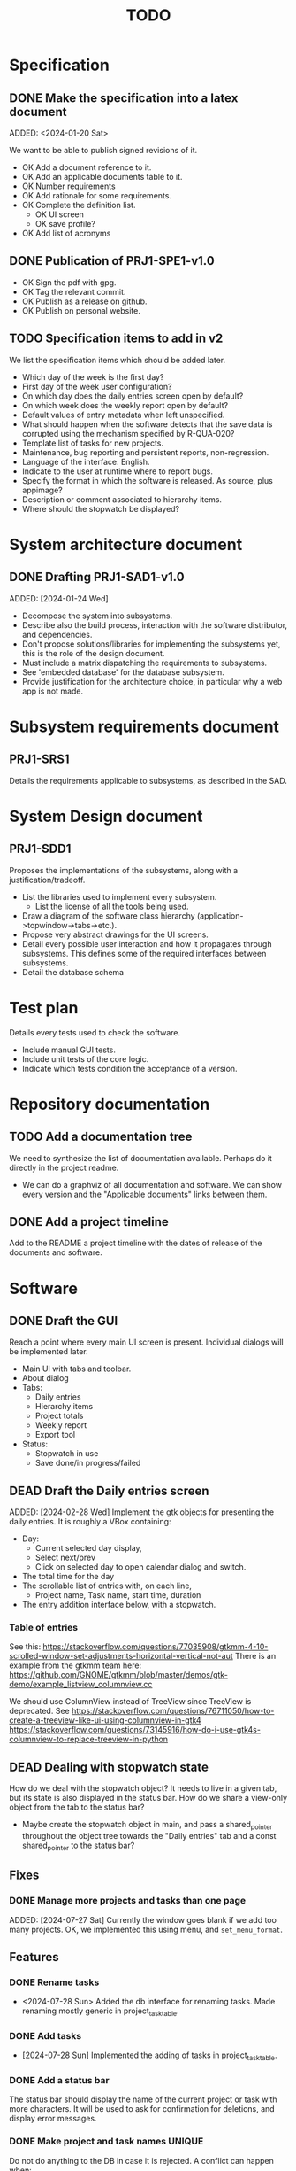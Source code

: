 :PROPERTIES:
:CATEGORY: timesheeting
:END:
#+title: TODO

* Specification
** DONE Make the specification into a latex document
CLOSED: [2024-01-21 Sun 22:12]
ADDED: <2024-01-20 Sat>

We want to be able to publish signed revisions of it.
+ OK Add a document reference to it.
+ OK Add an applicable documents table to it.
+ OK Number requirements
+ OK Add rationale for some requirements.
+ OK Complete the definition list.
  + OK UI screen
  + OK save profile?
+ OK Add list of acronyms

** DONE Publication of PRJ1-SPE1-v1.0
CLOSED: [2024-01-23 Tue 20:22]
+ OK Sign the pdf with gpg.
+ OK Tag the relevant commit.
+ OK Publish as a release on github.
+ OK Publish on personal website.

** TODO Specification items to add in v2
We list the specification items which should be added later.
+ Which day of the week is the first day?
+ First day of the week user configuration?
+ On which day does the daily entries screen open by default?
+ On which week does the weekly report open by default?
+ Default values of entry metadata when left unspecified.
+ What should happen when the software detects that the save data
  is corrupted using the mechanism specified by R-QUA-020?
+ Template list of tasks for new projects.
+ Maintenance, bug reporting and persistent reports, non-regression.
+ Language of the interface: English.
+ Indicate to the user at runtime where to report bugs.
+ Specify the format in which the software is released.
  As source, plus appimage?
+ Description or comment associated to hierarchy items.
+ Where should the stopwatch be displayed?

* System architecture document
** DONE Drafting PRJ1-SAD1-v1.0
CLOSED: [2024-02-11 Sun 10:50]
ADDED: [2024-01-24 Wed]
+ Decompose the system into subsystems.
+ Describe also the build process, interaction with the software distributor,
  and dependencies.
+ Don't propose solutions/libraries for implementing the subsystems yet,
  this is the role of the design document.
+ Must include a matrix dispatching the requirements to subsystems.
+ See 'embedded database' for the database subsystem.
+ Provide justification for the architecture choice, in particular why
  a web app is not made.

* Subsystem requirements document
** PRJ1-SRS1
Details the requirements applicable to subsystems, as described in the SAD.

* System Design document
** PRJ1-SDD1
Proposes the implementations of the subsystems, along with a
justification/tradeoff.
+ List the libraries used to implement every subsystem.
  + List the license of all the tools being used.
+ Draw a diagram of the software class hierarchy
  (application->topwindow->tabs->etc.).
+ Propose very abstract drawings for the UI screens.
+ Detail every possible user interaction and how it propagates through
  subsystems. This defines some of the required interfaces between subsystems.
+ Detail the database schema

* Test plan
Details every tests used to check the software.
+ Include manual GUI tests.
+ Include unit tests of the core logic.
+ Indicate which tests condition the acceptance of a version.

* Repository documentation
** TODO Add a documentation tree
We need to synthesize the list of documentation available. Perhaps do it
directly in the project readme.
+ We can do a graphviz of all documentation and software. We can show every version
  and the "Applicable documents" links between them.

** DONE Add a project timeline
CLOSED: [2024-01-23 Tue 19:59]
Add to the README a project timeline with the dates of release of the
documents and software.

* Software
** DONE Draft the GUI
CLOSED: [2024-02-18 Sun 17:44]
Reach a point where every main UI screen is present. Individual dialogs will be
implemented later.
+ Main UI with tabs and toolbar.
+ About dialog
+ Tabs:
  + Daily entries
  + Hierarchy items
  + Project totals
  + Weekly report
  + Export tool
+ Status:
  + Stopwatch in use
  + Save done/in progress/failed

** DEAD Draft the Daily entries screen
CLOSED: [2024-07-21 Sun 18:51]
ADDED: [2024-02-28 Wed]
Implement the gtk objects for presenting the daily entries.
It is roughly a VBox containing:
+ Day:
  + Current selected day display,
  + Select next/prev
  + Click on selected day to open calendar dialog and switch.
+ The total time for the day
+ The scrollable list of entries with, on each line,
  + Project name, Task name, start time, duration
+ The entry addition interface below, with a stopwatch.

*** Table of entries
See this:
https://stackoverflow.com/questions/77035908/gtkmm-4-10-scrolled-window-set-adjustments-horizontal-vertical-not-aut
There is an example from the gtkmm team here:
https://github.com/GNOME/gtkmm/blob/master/demos/gtk-demo/example_listview_columnview.cc

We should use ColumnView instead of TreeView since
TreeView is deprecated.
See
https://stackoverflow.com/questions/76711050/how-to-create-a-treeview-like-ui-using-columnview-in-gtk4
https://stackoverflow.com/questions/73145916/how-do-i-use-gtk4s-columnview-to-replace-treeview-in-python

** DEAD Dealing with stopwatch state
CLOSED: [2024-07-21 Sun 18:51]
How do we deal with the stopwatch object?
It needs to live in a given tab, but its state is also displayed in the status
bar. How do we share a view-only object from the tab to the status bar?
+ Maybe create the stopwatch object in main, and pass a shared_pointer
  throughout the object tree towards the "Daily entries" tab and a const
  shared_pointer to the status bar?

** Fixes
*** DONE Manage more projects and tasks than one page
CLOSED: [2024-07-28 Sun 10:35]
ADDED: [2024-07-27 Sat]
Currently the window goes blank if we add too many projects.
OK, we implemented this using menu, and ~set_menu_format~.

** Features
*** DONE Rename tasks
CLOSED: [2024-07-28 Sun 15:52]
- <2024-07-28 Sun> Added the db interface for renaming tasks. Made renaming
  mostly generic in project_task_table.

*** DONE Add tasks
CLOSED: [2024-07-28 Sun 16:17]
- [2024-07-28 Sun] Implemented the adding of tasks in project_task_table.

*** DONE Add a status bar
CLOSED: [2024-07-29 Mon 22:34]
The status bar should display the name of the current project or task
with more characters.
It will be used to ask for confirmation for deletions, and display
error messages.

*** DONE Make project and task names UNIQUE
CLOSED: [2024-07-30 Tue 21:53]
Do not do anything to the DB in case it is rejected.
A conflict can happen when:
+ Adding a new project or task.
+ Renaming existing project or task.

*** DONE Status bar: message with continue on press any key.
CLOSED: [2024-07-31 Wed 19:50]
ADDED: [2024-07-30 Tue]
Add a status bar interface: error message with a continue on key
press, to let the user see the message before the program continues.

Display an error message in the status bar when the user tries
to violate uniqueness.

*** DONE Fix: Handle the case where we have zero projects when starting
CLOSED: [2024-07-31 Wed 20:47]
ADDED: [2024-07-30 Tue]
If we start with an empty DB, the interface just crashes.
This is probably related to the status bar display of the current
item in the input loop for ~project_task_table~.
+ Handled the empty task case by displaying an empty string.
+ The program still crashes when started with an empty DB.
  Maybe we can initialize the DB if it is empty?
  But if the user deletes the last project this would likely crash.
  + Ok we can now display completely empty project/tasks tables.

*** DONE Fix: the tasks must be unique per project only
CLOSED: [2024-08-01 Thu 13:02]
ADDED: [2024-08-01 Thu]
The tasks are currently set to be globally unique. This is wrong.
They must be unique per project.
+ Modify the DB table to enforce this rule.
+ OK, we modified the table, renaming and adding work as expected.

*** DONE Delete tasks
CLOSED: [2024-08-01 Thu 20:36]
Ask confirmation in the status bar.

*** DONE Delete projects
CLOSED: [2024-08-01 Thu 21:06]
Also delete all tasks.

*** DONE Fix: Deal with trying to add a task when no project exists.
CLOSED: [2024-08-02 Fri 19:34]
ADDED: [2024-08-01 Thu]
If we start with a completely empty table and we try to add
a task, the program currently crashes.
+ [2024-08-02 Fri] OK, caught the ColumnEmpty exception, we do nothing.

*** DONE Feature/Ergonomy: Highlight the currently selected column
CLOSED: [2024-08-25 Sun 10:43]
ADDED: [2024-07-31 Wed]
It is hard to know in which column we are on the project screen.
It is impossible when the columns are empty.
+ Perhaps draw a box around the currently selected UI component.
  Draw the box once we enter the input loop, and remove it once we move
  out of it.

*** DONE Put the Logger behind an interface class
CLOSED: [2024-08-02 Fri 20:23]
ADDED: [2024-08-02 Fri]
Currently the logger is added without defining its interface first.
Add the interface class.

*** DONE Use logger globally
CLOSED: [2024-08-24 Sat 10:11]
ADDED: [2024-08-02 Fri]
Find a way to initialize the logger and use it globally without
passing a handle around to every other object in the program.

*** DONE Initiate the doxygen documentation
CLOSED: [2024-08-03 Sat 17:39]
ADDED: [2024-08-01 Thu]
The goal is to write the documentation for all the important source
files (esp. interfaces). We need to be able to generate the
doxygen html pages locally.

*** DONE Deploy the doxygen pages to a github site.
CLOSED: [2024-08-03 Sat 17:56]
ADDED: [2024-08-01 Thu]
Deploy the doxygen pages using a github action.
See our past projects where we have done this.

*** DONE Create the DB table for entries.
CLOSED: [2024-08-24 Sat 10:11]
ADDED: [2024-08-01 Thu]
Create a DB table for the entries,
it should contain: id, taskid, start date, stop date, location.

*** DEAD Create panels for entries and projects screens
CLOSED: [2024-08-24 Sat 21:07]
ADDED: [2024-08-15 Thu]
+ See:https://tldp.org/HOWTO/NCURSES-Programming-HOWTO/panels.html
Example 15.
+ Putting screens inside of ncurses windows breaks our current abstractions.
  One way to circumvent this is to have a ncurses top-level UI, which
  redraws everytime we switch between screens.
  We could have the individual screen have methods to refresh and clear
  themselves.

*** DONE Make the logger class singleton grab an implementation of a logger
CLOSED: [2024-08-24 Sat 12:41]
ADDED: [2024-08-24 Sat]
Avoid having to turn every class using a logger into a template on the
logger type. Make the singleton return an implementation of logger directly.
We can change the logger type there.
Also remove the ~logger~ member attributes everywhere, an include should suffice.

*** DONE Create log levels
CLOSED: [2024-10-13 Sun 09:28]
ADDED: [2024-08-24 Sat]
Create log levels and a way to set which ones are active or not.
Perhaps use an enum to pass which ones should be active or not.

*** DONE Try adding an index to the start column in the entries table
CLOSED: [2024-08-24 Sat 21:07]
ADDED: [2024-08-24 Sat]
We often select entries based on their start date.
Try measuring the improvement.
We added an index, we could not see the difference in performance since
our DB was tiny.

*** DONE Use the status bar to query new names or renames
CLOSED: [2024-08-25 Sun 17:25]
ADDED: [2024-08-25 Sun]
Using the menu themselves is impractical, as the cells are too short.

*** DONE Crop/pad the ncurses menu items to some fixed length
CLOSED: [2024-08-25 Sun 17:59]
ADDED: [2024-08-25 Sun]
The full names must still be displayed in the status bar.
+ [2024-08-25 Sun] The cropping part now works, but the padding is not taken into
  account by ncurses when spacing the menu items.
+ We fixed the padding by creating the string manually.

*** DONE Menus: remove the selection marker
CLOSED: [2024-08-25 Sun 09:43]
ADDED: [2024-08-25 Sun]
The selection marker in ncurses menu is useless since the element is
already highlighted. It takes up space for nothing. Remove it.

*** DONE Avoid SQL injections
CLOSED: [2024-08-27 Tue 19:58]
ADDED: [2024-08-25 Sun]
Currently there is a possibility to do SQL injections when
renaming, adding objects etc.
This is not critical in our application but it should still be
avoided as it could potentially destroy the DB.
+ See parameterized queries etc.
 https://www.sqlite.org/c3ref/bind_blob.html
+ https://stackoverflow.com/questions/75828153/how-can-i-make-sqlite-reuse-a-prepared-statement-like-a-query-plan-cache
+ We can tell sqlite that these statements are all "persistent" by using
  the corresponding flag in prepare_v3.
 https://www.sqlite.org/c3ref/c_prepare_normalize.html#sqlitepreparepersistent
- [2024-08-27 Tue] We converted every statement into a parameterized query.

*** TODO End-to-end testing with tmux
ADDED: [2024-08-25 Sun]
We can test the application in an end-to-end fashion with tmux,
sending characters to the application for performing a planned test scenario.
Do we need to pace the inputs somehow, in any case a sufficient time between
inputs should do.
https://stackoverflow.com/questions/74661549/fake-mock-background-terminal-for-testing-an-ncurses-application

*** DONE Shorten the date display in menus
CLOSED: [2024-08-27 Tue 21:23]
ADDED: [2024-08-26 Mon]
When displayed in the entries registry and in entrystaging, the dates
should only read as ~HH:MM~. Do no modify the input mechanism for now,
still accept full dates only.
This will make room for a "Location" column.

*** DONE Factoring: create an utility to simplify the management of SQL statements
CLOSED: [2024-09-28 Sat 15:34]
ADDED: [2024-08-26 Mon]
In db_sqlite.cpp, the functions are quite long, and we juggle with many
statements. Create a statement object for preparing, stepping, finalizing
the statements automatically. Hold these statements in a container.

*** TODO Fix date parsing
ADDED: [2024-08-31 Sat]
In ~date.h~, constructor from string.
The date parsing we are doing is wrong. We hardcoded the current dst
in our location to make it work.
We could wait for gcc 14 to have the proper C++20 feature to do this.

*** DONE Make the DB a singleton
CLOSED: [2024-09-14 Sat 15:20]
ADDED: [2024-09-01 Sun]
We can do it in the same fashion as logger. A top file selects the db
implementation.
This will avoid making the UI classes templates.

*** DONE Make the status bar a singleton
CLOSED: [2024-09-14 Sat 15:20]
ADDED: [2024-09-01 Sun]
We have a single status bar for the whole program. It makes sense
to share it with a singleton mechanism instead of passing a handle
down the full hierarchy of ui elements.

*** TODO Refactor MenuNCurses
ADDED: <2024-09-01 Sun>
We can include the status bar display and basic input_loop navigation directly
in the MenuNCurses class.
Add the border highlighting there also.

*** DONE Add a total bar to the project totals report
CLOSED: [2024-09-01 Sun 13:55]
ADDED: [2024-09-01 Sun]
Add a total of totals over the same date range on the project totals report
screen.

*** DONE Implement the ability to archive/restore projects, tasks and locations
CLOSED: [2024-09-04 Wed 19:45]
ADDED: [2024-09-01 Sun]
Add the specified archival capabilities projects, tasks and locations.
This only affects which items are displayed in the project/task screen,
and which items can be selected in the stopwatch.
Maybe implement a constraint in the DB that entrystaging cannot contain
an archived task or location at all.
We choose to retain the ability to edit a project or task in the
entries registry even if it is archived.
This can be implemented with a flag in the DB, pay attention to the consistency:
an archived project must also archive all of its tasks. A given project
can have some tasks archived and some not.
Implement a show/hide archived items in every Column, and the ability
to restore/archive there.
+ [2024-09-03 Tue] In fact, we only need to set an archived flag on a project
  to not show it on the hierarchy items and not be able to select it
  in entrystaging. Then if we unarchive it, the tasks automatically
  come back online, and archived tasks stay archived.
+ Check that, when we enter a project in entrystaging, the first task
  which is automatically proposed is not an archived one.

*** TODO Make constructors explicit
ADDED: [2024-09-01 Sun]
Through ignorance on our part, we have neglected to set constructors to explicit
by default. Fix it.

*** TODO Run pragma optimize on closing sqlite
ADDED: [2024-09-01 Sun]
It seems recommended: https://www.sqlite.org/lang_analyze.html

*** TODO Mark archived hierarchy items in some way in their own screen
ADDED: [2024-09-02 Mon]
+ This requires passing the active flag to the UI.
+ We can use string_with_face to do this.

*** TODO Enforce a display order for hierarchy items
ADDED: [2024-09-03 Tue]
For instance, the queries for the list of tasks return a different
order depending on active/archived. Enforce a consistent order between
both. The choice which would make the most sense is to enforce an
order by Id at the DB level.

*** TODO Consider implementing an undo and redo
ADDED: [2024-09-03 Tue]
Perhaps at least the last SQL db action?

*** DONE Implement the weekly report
CLOSED: [2024-09-21 Sat 21:04]
ADDED: [2024-09-04 Wed]
+ List of SQLite statements to get all of the information:
  + Total for the whole week with query_entries_duration()
  + Total per day with repeated calls to query_entries_duration()
  + Total per day/week and per project with report_project_totals()
  + TODO: Total per task for a given day, return the tasks as rows
    in the statement.
+ UI elements:
  + A week selector (like the day selector in the entries table)
  + A total bar with the weekly total?
  + A big menu grid with the following columns: task, mon, tue, wed,
    thu, fri, sat, sun, total
    It includes the column headers.
    + The tasks are grouped by project
    + The total per project and per day is also displayed.
    + The last line gives the daily totals.
    + Blanks should be displayed instead of zeros.
  + The status bar displays the full string for the hovered element.
+ Create a report struct with sub-struct for every element in the table.
  Use this struct to interface with the DB. The DB returns the full
  report struct instead of little pieces.

*** DONE Check the day selector around DST changes
CLOSED: [2024-09-05 Thu 19:59]
ADDED: [2024-09-05 Thu]
We change the selected day by adding or subtracting one day from the
date. Are we sure it does the correct thing around a DST change?
+ We added a log printing the selected date range. The selected days
  were indeed off by one hour around DST changes.
+ We fixed it by getting the UTC time point + 1 day, converting
  to zoned time and rounding to nearest day whenever we shift
  the dates in the range selected.

*** TODO Check the WeekBegin date around DST changes
ADDED: [2024-09-05 Thu]
We are unsure about whether it does the best thing around DST changes.
It should get the midnight of the last monday.

*** DONE Ergonomy: Add the day of the week on the current day display in entries
CLOSED: [2024-09-22 Sun 18:19]
ADDED: [2024-09-07 Sat]
Add the display for the day of the week (eg. ~Mon~) on the entries screen.

*** DONE Make MenuNCurses have variable item width
CLOSED: [2024-09-08 Sun 11:11]
ADDED: [2024-09-07 Sat]
Currently the width of items inside a menu is hard coded. Make it depend
on the number of columns requested on construction.

*** DONE Adjust the width of ncurses columns
CLOSED: [2024-09-08 Sun 11:11]
ADDED: [2024-09-08 Sun]
Currently the columns have a set width which is too short. Make them occupy
the screen width.

*** DEAD Center the items display in menus
CLOSED: [2024-09-14 Sat 09:09]
ADDED: [2024-09-08 Sun]

*** DONE Refresh the reports whenever entries are updated
CLOSED: [2024-09-27 Fri 20:35]
ADDED: [2024-09-08 Sun]
Refresh the reports when entries are updated. The project totals screen
and weekly report are concerned.
Perhaps implement something where the need for update is stored somewhere,
and we actually update only when the user switches to the report.
+ We can have an UpdateManager which stores flags for each screen which
  tell whether a given screen is in need of update or not.
  When we refresh a screen, we check whether it needs to be updated also
  and do it.
  Each screen has a handle to the shared UpdateManager.
  For simplicity, we can set everything to need updates whenever
  the DB state is changed with respect to entries or hierarchy items.
+ The UpdateManager can centralize the management of updates:
  + It receives a call from UI screen saying that "entries have changed",
    or "hierarchy items have changed", and then it sets flags on the UIComponents
    to signal a need to update.
    The UIComponent have a generic refresh which calls the update if it is
    needed and set their flag back to zero.
    Both can be instanciated separately and then "connected" later? See how we
    both have how the UIComponents signal their changes and the UpdateManager
    set flags in the UIComponents.

*** DONE Refactor: Use a class for calendar days and weeks
CLOSED: [2024-09-22 Sun 16:13]
ADDED: [2024-09-13 Fri]
We often manipulate a calendar day (entries screen), and weeks (weekly report).
Convert it to Dates, DateRange etc. as needed.

*** DONE In the weekly report, highlight the project names
CLOSED: [2024-09-14 Sat 10:20]
ADDED: [2024-09-14 Sat]
The projects and tasks are all with the same typeface, this is confusing.
Make projects stand out more than tasks.
Maybe use the fact that ncurses menus allow items to be selectable or not
with a different face?
+ [2024-09-14 Sat] The project lines are now in bold thanks to being non-selectable
  in ncurses.

*** DONE Refactor db_sqlite
CLOSED: [2024-09-21 Sat 18:14]
ADDED: [2024-09-14 Sat]
Put the statements away in another class which prepares them and destroys them,
as well as bind things to them, step them, reset them.
+ We can get smart with the binding and stepping. These can be variadic somehow
  to bind or return variables of any types in order.
  Ideally we want to bind with: ~bind(statement, arg1, arg2, arg3, ...)~
  and retrieve results with: ~res1, res2, res3 = step(statement)~
+ It seems this is indeed possible:
  https://www.murrayc.com/permalink/2015/12/05/modern-c-variadic-template-parameters-and-tuples/
+ I think we can look for SQLITE_DONE to signal the end of stepping a statement
  to the user-code in db_sqlite. We can get results until this signal comes up.
+ Make sure to call reset at the END of processing a statement, not the
  beginning. We can automatically clean once we reach the end of the stepping
  in the method which gets the results.
+ We can factor further the db_sqlite methods which return a list of
  a generic item through a template. This takes the statement as input,
  and the type to return, and it is always the same thing in the method body.

*** TODO Make sure the types are coherent
ADDED: [2024-09-14 Sat]
For instance, sqlite uses the type sqlite3_int64, we use uint64_t,
should we switch?

*** TODO Extract library modules
ADDED: [2024-09-22 Sun]
Extract generic library modules from the existing codebase, to import them
more easily and test them separately. Only extract the parts which are generic.
+ sqlite lib
+ ncurses lib
+ date management objects? (day, week, date, date_range, duration)

*** TODO Implement the configuration file
ADDED: [2024-09-22 Sun]
+ Do we really need a configuration file? Couldn't we just provide the
  configuration as CLI arguments with sensible defaults?
  + Yes we do need a file, otherwise the CLI becomes unusable.
Should be a file in a default location like XDG_CONFIG_etc.
Content is:
  + timezone setting (or system one if not set)
  + OK log level
  + db location
  + OK log location
+ Let's use a TOML format. The library tomlplusplus seems OK.
+ Have an internal singleton loading the configuration only once and
  then giving it on request using an internel representation.

*** TODO Create namespaces for the libs and different parts of the program
ADDED: [2024-09-22 Sun]
Currently everything is in the global namespace, which is bad practice.

*** TODO Remove useless refreshes and updates
ADDED: [2024-09-27 Fri]
Monitor closely the refresh() and update() operations and remove the
useless ones.

*** TODO Github issue with doxygen deployment
ADDED:[2024-09-27 Fri]

We are hitting this bug: https://github.com/JamesIves/github-pages-deploy-action/issues/1697

*** TODO Implement the display of durations in days/hours/minutes
ADDED: [2024-09-28 Sat]
+ It should be switchable on the fly with an automatic update.
+ The Duration class could query the current setting in a configuration struct
held somewhere.
+ Implement an internal configuration struct first. Maybe another singleton?
+ We may need a decoupling from Duration, to avoid coupling it with the
  configuration class? Maybe query the config in the total bar instead? or in a
  Duration decoupler class?
+ Maybe set it per duration item, not across the whole program. This simplifies
  the updates.
+ Wait a minute, how long is a day of work? We have to set this in a config file
  somewhere.
